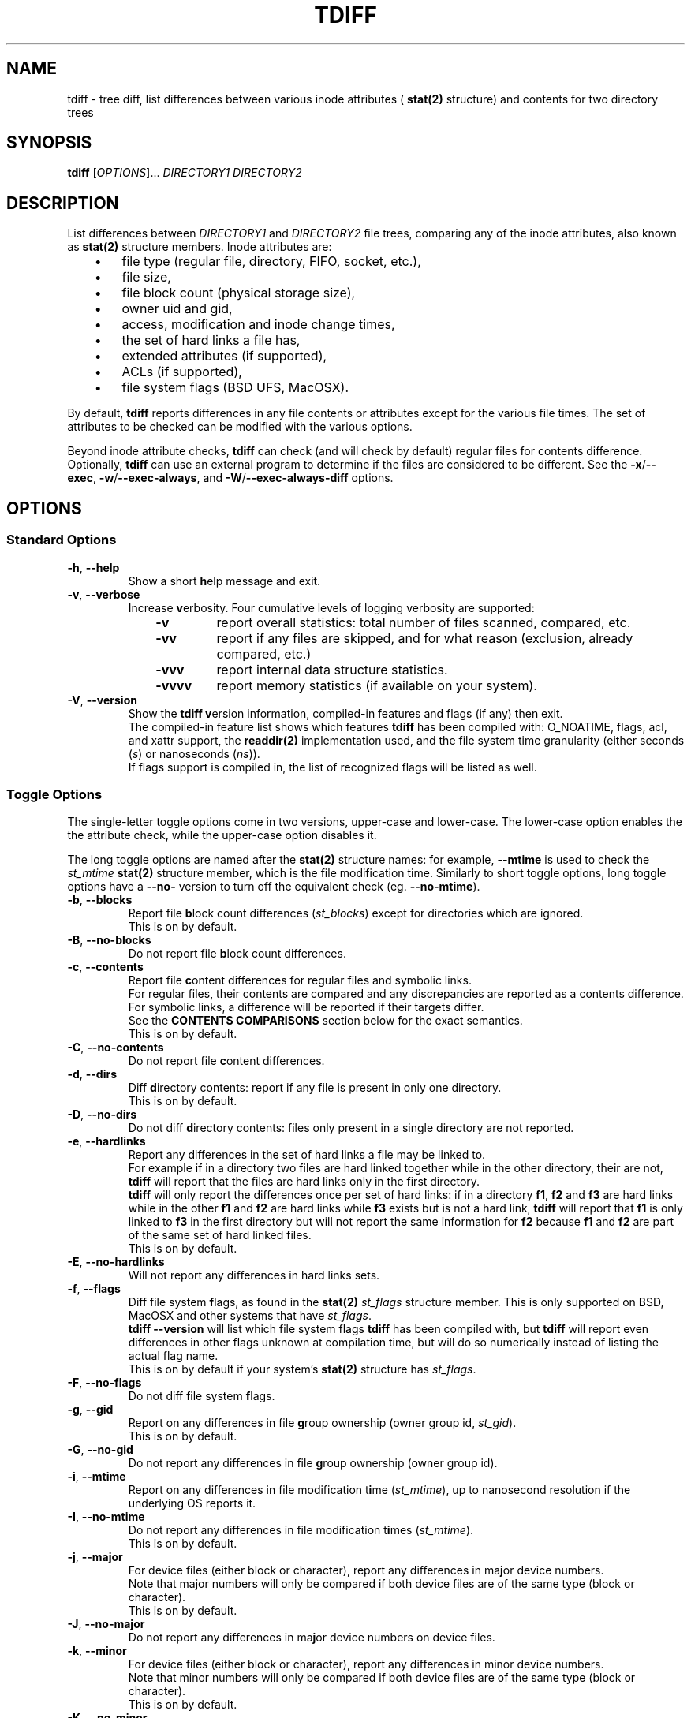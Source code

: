 .\" tdiff - tree diffs
.\" tdiff.1 - Manual page
.\" Copyright (C) 2019 Philippe Troin <phil+github-commits@fifi.org>
.\"
.\" This program is free software; you can redistribute it and/or modify
.\" it under the terms of the GNU General Public License as published by
.\" the Free Software Foundation; either version 3 of the License, or
.\" (at your option) any later version.
.\"
.\" This program is distributed in the hope that it will be useful,
.\" but WITHOUT ANY WARRANTY; without even the implied warranty of
.\" MERCHANTABILITY or FITNESS FOR A PARTICULAR PURPOSE.  See the
.\" GNU General Public License for more details.
.\"
.\" You should have received a copy of the GNU General Public License
.\" along with this program.  If not, see <http://www.gnu.org/licenses/>.
.TH TDIFF 1 "June 2019" "tdiff 0.8.4" "User Commands"
.SH NAME
tdiff \- tree diff, list differences between various inode attributes (
.BR stat(2)
structure) and contents for two directory trees
.SH SYNOPSIS
.B tdiff
[\fI\,OPTIONS\/\fR]... \fIDIRECTORY1\fR \fIDIRECTORY2\fR
.SH DESCRIPTION
.PP
List differences between
.I DIRECTORY1
and
.I DIRECTORY2
file trees, comparing any of the inode attributes, also known as
.BR stat(2)
structure members.  Inode attributes are:
.RS 3
.IP \(bu 3
file type (regular file, directory, FIFO, socket, etc.),
.IP \(bu
file size,
.IP \(bu
file block count (physical storage size),
.IP \(bu
owner uid and gid,
.IP \(bu
access, modification and inode change times,
.IP \(bu
the set of hard links a file has,
.IP \(bu
extended attributes (if supported),
.IP \(bu
ACLs (if supported),
.IP \(bu
file system flags (BSD UFS, MacOSX).
.RS -3
.PP
By default,
.B tdiff
reports differences in any file contents or attributes except for the
various file times.  The set of attributes to be checked can be
modified with the various options.
.PP
Beyond inode attribute checks,
.B tdiff
can check (and will check by default) regular files for contents
difference.  Optionally,
.B tdiff
can use an external program to determine if the files are considered
to be different.  See the \fB\-x\fR/\fB\-\-exec\fR,
\fB\-w\fR/\fB\-\-exec\-always\fR, and \fB\-W\fR/\fB\-\-exec\-always\-diff\fR
options.
.SH OPTIONS
.SS Standard Options
.TP
\fB\-h\fR, \fB\-\-help\fR
Show a short \fBh\fRelp message and exit.
.TP
\fB\-v\fR, \fB\-\-verbose\fR
Increase \fBv\fRerbosity.  Four
cumulative levels of logging verbosity are supported:
.RS 10
.TP
.B -v
report overall statistics: total number of files scanned, compared,
etc.
.TP
.B -vv
report if any files are skipped, and for what reason (exclusion,
already compared, etc.)
.TP
.B -vvv
report internal data structure statistics.
.TP
.B -vvvv
report memory statistics (if available on your system).
.RS -10
.TP
\fB\-V\fR, \fB\-\-version\fR
Show the
.B tdiff
\fBv\fRersion information, compiled-in features and flags (if any)
then exit.
.br
The compiled-in feature list shows which features
.B tdiff
has been compiled with: O_NOATIME, flags, acl, and xattr support,
the
.BR readdir(2)
implementation used, and the file system time granularity (either
seconds (\fI\,s\/\fR) or nanoseconds (\fI\,ns\/\fR)).
.br
If flags support is compiled in, the list of recognized flags will be
listed as well.
.SS Toggle Options
The single-letter toggle options come in two versions, upper-case and
lower-case.  The lower-case option enables the the attribute check,
while the upper-case option disables it.
.PP
The long toggle options are named after the
.BR stat(2)
structure names: for example,
.B \-\-mtime
is used to check the
.I st_mtime
.BR stat(2)
structure member, which is the file modification time.  Similarly to
short toggle options, long toggle options have a \fB\-\-no\-\fR
version to turn off the equivalent check (eg. \fB\-\-no\-mtime\fR).
.TP
\fB\-b\fR, \fB\-\-blocks\fR
Report file \fBb\fRlock count differences (\fI\,st_blocks\/\fR) except
for directories which are ignored.
.br
This is on by default.
.TP
\fB\-B\fR, \fB\-\-no\-blocks\fR
Do not report file \fBb\fRlock count differences.
.TP
\fB\-c\fR, \fB\-\-contents\fR
Report file \fBc\fRontent differences for regular files and symbolic
links.
.br
For regular files, their contents are compared and any discrepancies
are reported as a contents difference.
.br
For symbolic links, a difference will be reported if their targets
differ.
.br
See the
.B CONTENTS COMPARISONS
section below for the exact semantics.
.br
This is on by default.
.TP
\fB\-C\fR, \fB\-\-no\-contents\fR
Do not report file \fBc\fRontent differences.
.TP
\fB\-d\fR, \fB\-\-dirs\fR
Diff \fBd\fRirectory contents:  report if any file is present in only
one directory.
.br
This is on by default.
.TP
\fB\-D\fR, \fB\-\-no\-dirs\fR
Do not diff \fBd\fRirectory contents:  files only present in a single
directory are not reported.
.TP
\fB\-e\fR, \fB\-\-hardlinks\fR
Report any differences in the set of hard links a file may be linked
to.
.br
For example if in a directory two files are hard linked together while
in the other directory, their are not,
.B tdiff
will report that the files are hard links only in the first directory.
.br
.B tdiff
will only report the differences once per set of hard links: if in a
directory \fBf1\fR, \fBf2\fR and \fBf3\fR are hard links while in the
other \fBf1\fR and \fBf2\fR are hard links while \fBf3\fR exists but
is not a hard link,
.B tdiff
will report that \fBf1\fR is only linked to \fBf3\fR in the first
directory but will not report the same information for \fBf2\fR
because \fBf1\fR and \fBf2\fR are part of the same set of hard linked
files.
.br
This is on by default.
.TP
\fB\-E\fR, \fB\-\-no\-hardlinks\fR
Will not report any differences in hard links sets.
.TP
\fB\-f\fR, \fB\-\-flags\fR
Diff file system \fBf\fRlags, as found in the
.BR stat(2)
.I st_flags
structure member.  This is only supported on BSD, MacOSX and other
systems that have \fIst_flags\/\fR.
.br
.B tdiff --version
will list which file system flags
.B tdiff
has been compiled with, but
.B tdiff
will report even differences in other flags unknown at compilation
time, but will do so numerically instead of listing the actual flag
name.
.br
This is on by default if your system's
.BR stat(2)
structure has \fIst_flags\fR.
.TP
\fB\-F\fR, \fB\-\-no\-flags\fR
Do not diff file system \fBf\fRlags.
.TP
\fB\-g\fR, \fB\-\-gid\fR
Report on any differences in file \fBg\fRroup ownership (owner group
id, \fIst_gid\/\fR).
.br
This is on by default.
.TP
\fB\-G\fR, \fB\-\-no\-gid\fR
Do not report any differences in file \fBg\fRroup ownership (owner group id).
.TP
\fB\-i\fR, \fB\-\-mtime\fR
Report on any differences in file modification t\fBi\fRme
(\fI\,st_mtime\/\fR), up to nanosecond resolution if the underlying OS
reports it.
.TP
\fB\-I\fR, \fB\-\-no\-mtime\fR
Do not report any differences in file modification t\fBi\fRmes
(\fI\,st_mtime\/\fR).
.br
This is on by default.
.TP
\fB\-j\fR, \fB\-\-major\fR
For device files (either block or character), report any differences
in ma\fBj\fRor device numbers.
.br
Note that major numbers will only be compared if both device files are
of the same type (block or character).
.br
This is on by default.
.TP
\fB\-J\fR, \fB\-\-no\-major\fR
Do not report any differences in ma\fBj\fRor device numbers on device files.
.TP
\fB\-k\fR, \fB\-\-minor\fR
For device files (either block or character), report any differences
in minor device numbers.
.br
Note that minor numbers will only be compared if both device files are
of the same type (block or character).
.br
This is on by default.
.TP
\fB\-K\fR, \fB\-\-no\-minor\fR
Do not report any differences in minor device numbers on device files.
.TP
\fB\-l\fR, \fB\-\-acl\fR
Report on any differences in file AC\fBL\fRs as defined by
.BR acl_set_file(3) .
.br
Any missing or different ACLs between the file pairs are
reported.  Access, default and mask ACL entries are supported.
.br
This is on by default if ACLs are supported by the system.
.TP
\fB\-L\fR, \fB\-\-no\-acl\fR
Do not report any differences in file AC\fBL\fRs.
.TP
\fB\-m\fR, \fB\-\-mode\fR
Report on any differences in file access \fBm\fRode (permission bits as
set by
.BR chmod(1) ).
If set,
\fB\-o\fR/\fB\-\-mode\-or\fR and \fB\-a\fR/\fB\-\-mode\-and\fR
bitmasks are applied, if set.
.br
This is on by default.
.TP
\fB\-M\fR, \fB\-\-no\-mode\fR
Do not report any differences in file access \fBm\fRodes (permission
bits).
.TP
\fB\-n\fR, \fB\-\-nlink\fR
Report on any differences in file (hard) link counts
(\fI\,st_\/\fBn\fI\,links\/\fR).
.br
This is on by default.
.TP
\fB\-N\fR, \fB\-\-no\-nlink\fR
Do not report any differences in file (hard) link counts.
.TP
\fB\-q\fR, \fB\-\-xattr\fR
Report on any differences in file extended attributes as defined by
.BR setxattr(2) .
.br
Any missing or different extended attribute between the file pairs is
reported.
.br
This is on by default if extended attributes are supported by the system.
.TP
\fB\-Q\fR, \fB\-\-no\-xattr\fR
Do not report any differences in file extended attributes.
.TP
\fB\-s\fR, \fB\-\-size\fR
Report file \fBs\fRize differences (\fI\,st_size\/\fR), except for
directories which are ignored.
.br
This is on by default.
.TP
\fB\-S\fR, \fB\-\-no\-size\fR
Do not report file \fBs\fRize differences.
.TP
\fB\-t\fR, \fB\-\-type\fR
Report file \fBt\fRype differences (files, directories, symbolic links,
etc.)
.br
This is on by default.
.TP
\fB\-T\fR, \fB\-\-no\-type\fR
Do not report file \fBt\fRype differences between the two compared
directories.
.TP
\fB\-u\fR, \fB\-\-uid\fR
Report on any differences in file \fBu\fRser ownership (owner user id,
\fIst_uid\/\fR).
.br
This is on by default.
.TP
\fB\-U\fR, \fB\-\-no\-uid\fR
Do not report any differences in file \fBu\fRser ownership (owner user
id).
.TP
\fB\-y\fR, \fB\-\-atime\fR
Report on any differences in file access time (\fI\,st_atime\/\fR), up
to nanosecond resolution if the underlying OS reports it.
.br
Since merely reading a file causes the access time to be updated, this
option is likely to be of limited use.
.B tdiff
will not update the file access times when comparing files if compiled
on an OS with
.B O_NOATIME
.BR open(2)
support, whenever possible.  One of the Operating Systems with
.B O_NOATIME
support, Linux, only allows to open a file with
.B O_NOATIME
if
.B tdiff
is ran by the file owner or root.  All files for which this is the
case will then be opened with \fBNO_ATIME\fR, but
.B tdiff
will silently drop the
.B O_NOATIME
flag if a
.I Permission denied
error is encountered.  Please also note that commands specified with
\fB\-x\fR/\fB\-\-exec\fR, \fB\-w\fR/\fB\-\-exec\-always\fR or
\fB\-W\fR/\fB\-\-exec\-always\-diff\fR may update the access times of
the files they read.
.TP
\fB\-Y\fR, \fB\-\-no\-atime\fR
Do not report any differences in file access times
(\fI\,st_atime\/\fR).
.br
This is on by default.
.TP
\fB\-z\fR, \fB\-\-ctime\fR
Report on any differences in file inode change time
(\fI\,st_ctime\/\fR), up to nanosecond resolution if the underlying OS
reports it.
.br
Since inode change times are automatically set by Unix to the current
time and cannot be changed afterwards, they will always be reported as
different for any two file trees, except in rare cases (likely
involving cloning raw file system images).
.TP
\fB\-Z\fR, \fB\-\-no\-ctime\fR
Do not report any differences in file file inode change times
(\fI\,st_ctime\/\fR).
.br
This is on by default.
.SS Preset Options
The preset single letter options are either a numeric preset level
from \fI0\fR to \fI9\/\fR, or
.B \-p
followed by a preset name or level.  Presets can also be activated
with the
.B \-\-preset
long option followed by either a numeric preset level or a preset
name.
.br
Preset names can be shortened to their smallest unambiguous prefix.
For example, \fB\-\-preset\fR \fIamtimes\/\fR can be shortened to
\fIam\/\fR, \fImissing\fR to \fImiss\/\fR, \fIdefault\fR to \fId\/\fR,
etc.
.PP
The presets are cumulative, preset level \fI9\fR is a super-set of
preset level \fI8\/\fR, itself a super-set of level \fI7\fR and so on.
.PP
The default preset level when
.B tdiff
starts parsing its options is preset
\fI6\/\fR/\fI\,notimes\/\fR/\fI\,default\/\fR.
.TP
\fB\-0\fR, \fB\-p\fR|\fB\-\-preset\fR \fI0\/\fR|\fI\,none\fR
Do not check anything.  All the toggles are set to their inactive
(\fB\-\-no\-\fR) state.
.br
If only this preset is active (it is provided last on the command line
for example),
.B tdiff
will not report anything but will still traverse the file trees.  This
is only useful to reset \fBtdiff\fR's set of comparisons to the empty
set and add exactly which fields should be compared with further
toggle options.
.TP
\fB\-1\fR, \fB\-p\fR|\fB\-\-preset\fR \fI1\/\fR|\fI\,missing\/\fR|\fI\,type\fR
Report missing files and different file types.
.br
.B tdiff
will only emit messages for either files missing in either directory
(\fB\-d\fR/\fB\-\-dirs\fR) or if they are of different file types
(\fB\-t\fR/\fB\-\-type\fR).  All the other toggles are set to their
inactive (\fB\-\-no\-\fR) state.
.TP
\fB\-2\fR, \fB\-p\fR|\fB\-\-preset\fR \fI2\/\fR|\fI\,mode\fR
In addition to the comparisons enabled at preset level \fI1\/\fR,
.B tdiff
will also enable file mode comparisons (\fB\-m\fR/\fB\-\-mode\fR). All
the other toggles are set to their inactive (\fB\-\-no\-\fR) state.
.TP
\fB\-3\fR, \fB\-p\fR|\fB\-\-preset\fR \fI3\/\fR|\fI\,owner\fR
In addition to the comparisons enabled at preset level \fI2\/\fR,
.B tdiff
will also enable user id (\fB\-u\fR/\fB\-\-uid\fR), group id
(\fB\-g\fR/\fB\-\-gid\fR) and, if supported, Access Control Lists
(\fB\-l\fR/\fB\-\-acl\fR) comparisons. All
the other toggles are set to their inactive (\fB\-\-no\-\fR) state.
.TP
\fB\-4\fR, \fB\-p\fR|\fB\-\-preset\fR \fI4\/\fR|\fI\,hardlinks\fR
In addition to the comparisons enabled at preset level \fI3\/\fR,
.B tdiff
will also enable link count (\fB\-n\fR/\fB\-\-nlink\fR) and hard link
targets (\fB\-e\fR/\fB\-\-hardlinks\fR) comparisons. All
the other toggles are set to their inactive (\fB\-\-no\-\fR) state.
.TP
\fB\-5\fR, \fB\-p\fR|\fB\-\-preset\fR \fI5\/\fR|\fI\,contents\fR
In addition to the comparisons enabled at preset level \fI4\/\fR,
.B tdiff
will also compare file contents (\fB\-c\fR/\fB\-\-contents\fR), size
(\fB\-s\fR/\fB\-\-size\fR), block usage (\fB\-b\fR/\fB\-\-blocks\fR),
and for device files, major (\fB\-j\fR/\fB\-\-major\fR) and minor
(\fB\-k\fR/\fB\-\-minor\fR) device numbers. All
the other toggles are set to their inactive (\fB\-\-no\-\fR) state.
.TP
\fB\-6\fR, \fB\-p\fR|\fB\-\-preset\fR \fI6\/\fR|\fI\,notimes\/\fR|\fI\,default\fR
In addition to the comparisons enabled at preset level \fI5\/\fR,
.B tdiff
will also compare, if supported, flags (\fB\-f\fR/\fB\-\-flags\fR) and
extended attributes (\fB\-q\fR/\fB\-\-xattr\fR). All the other toggles
are set to their inactive (\fB\-\-no\-\fR) state.  This corresponds to
a state where all toggles are on except the three times
(\fB\-y\fR/\fB\-\-atime\fR, \fB\-i\fR/\fB\-\-mtime\fR and
\fB\-z\fR/\fB\-\-ctime\fR) that are off.
.br
If your system does not support either flags or extended attributes,
then preset level \fI6\fR is equivalent to preset level \fI5\/\fR.
.br
This is the default preset level.
.TP
\fB\-7\fR, \fB\-p\fR|\fB\-\-preset\fR \fI7\/\fR|\fI\,mtime\fR
In addition to the comparisons enabled at preset level \fI6\/\fR,
.B tdiff
will also compare file modification times
(\fB\-i\fR/\fB\-\-mtime\fR). This corresponds to a state where all
toggles are on except the file access time (\fB\-y\fR/\fB\-\-atime\fR)
and the inode modification time (\fB\-z\fR/\fB\-\-ctime\fR) that are
off.
.TP
\fB\-8\fR, \fB\-p\fR|\fB\-\-preset\fR \fI8\/\fR|\fI\,amtimes\fR
In addition to the comparisons enabled at preset level \fI7\/\fR,
.B tdiff
will also compare file access times (\fB\-y\fR/\fB\-\-atime\fR). This
corresponds to a state where all toggles are on except the inode
modification time (\fB\-z\fR/\fB\-\-ctime\fR) that is off.
.TP
\fB\-9\fR, \fB\-p\fR|\fB\-\-preset\fR \fI9\/\fR|\fI\,alltimes\fR|\fI\,all\fR
.B tdiff
will compare all available attributes, turning all toggles on.
.SS Other Miscellaneous Options
.TP
\fB\-a\fR, \fB\-\-mode\-and\fR \fIMASK\fR
When comparing file permission bits, perform a binary \fBa\fRnd
between the permission bits and
.I MASK
before comparing them.
.br
.I MASK
is specified in octal, like with
.BR chmod(2) ,
unless prefixed with \fI0x\/\fR, in which case it is parsed as
hexadecimal.
.TP
\fB\-o\fR, \fB\-\-mode\-or\fR \fIMASK\fR
When comparing file permission bits, perform a binary \fBo\fRr between
the permission bits and
.I MASK
before comparing them.
.br
.I MASK
is specified in octal, like with
.BR chmod(2) ,
unless prefixed with \fI0x\/\fR, in which case it is parsed as hexadecimal.
.TP
\fB\-w\fR, \fB\-\-exec\-always\fR \fICOMMAND... \\\/;\fR
Always execute
.I COMMAND
for any pair of matching regular files found in the trees. Refer to the
.B CONTENTS COMPARISONS
section for details.
.br
If either options are specified more than once, the last command defined
will be used.
.br
Using either option turns on the \fB-c\fR/\fB--contents\fR toggle.
.TP
\fB\-W\fR, \fB\-\-exec\-always\-diff\fR
Always execute
.I diff \-u
for any pair of matching regular files found in the trees.
This is a shortcut for:
.in +2
.br
.B tdiff \-\-exec\-always diff \-u %1 %2 \\\\;
.in -2
.br
The option will supersede whichever command was specified in a
\fB\-w\fR/\fB\-\-exec\-always\fR option appearing earlier on the option
list.
.br
Using either option turns on the \fB-c\fR/\fB--contents\fR toggle.
.TP
\fB\-x\fR, \fB\-\-exec\fR \fICOMMAND... \\\/;\fR
Uses
.I COMMAND
when comparing files whose sizes are the same. Refer to the
.B CONTENTS COMPARISONS
section for details.
.br
If either options are specified more than once, the last command defined
will be used.
.br
Using either option turns on the \fB-c\fR/\fB--contents\fR toggle.
.TP
\fB\-X\fR, \fB\-\-exclude\fR \fIFILE\fR
Excludes
.I FILE
from processing: any discrepancies on a file or missing file named
.I FILE
will not be reported.  Neither will external commands be ran on them.
If
.I FILE
matches the name of a directory, it will not be descended into and any
sub-directories or files it contains will be completely ignored.
.br
This option may be specified more than once, all the files listed will
be added to the exclusion list.
.TP
\fB\-O\fR, \fB\-\-follow\-symlinks\fR
Completely ignore symbolic links and always f\fBO\fRllow and dereference them.
.br
This is off by default (symbolic links are not followed / dereferenced).
.SH HARD LINKS
.B tdiff
optimizes for hard links in two ways:
.RS 3
.IP \(bu 3
.B tdiff
will skip examining a pair of files if it has already compared the
pair's hard links copies.
.RS 3
.PP
For example, if you have \fIfile1\fR hard linked to \fIfile2\fR in
both \fIDIRECTORY1\fR and \fIDIRECTORY2\/\fR,
.B tdiff
will only report any differences for \fIfile1\fR and will skip
\fIfile2\fR entirely since it's linked to \fIfile1\fR in both examined
directories, and the list of differences would the same as for the
already reported \fIfile1\fR case.
.RS -3
.IP \(bu 3
.B tdiff
will skip examining two hard-linked files.
.RS 3
.PP
For example, if \fIdir1/file\fR is hard linked to \fIdir2/file\/\fR,
then
.B tdiff
will omit examining the file pair entirely since they really are the
same object and would have no differences at all.
.RS -6
.PP
\fBtdiff\fR's hard link optimization depends on files' inode and
device numbers to be stable, unique and consistent at least for the
duration of the
.B tdiff
run.  This is generally the case for traditional
file systems.
.PP
.B tdiff
can optionally show which hard linked files are skipped and for what
reason when run at the verbosity level 2 or above (\fB-vv\fR or
\fB--verbose --verbose\fR).
.SH CONTENTS COMPARISONS
.B tdiff
uses built-in code for file contents comparisons.  It avoid running an actual
comparison if the file's sizes (\fI\,st_size\/\fR) are different: the
files with different sizes will be reported as having different
contents without even comparing them as the size difference is enough
to ascertain that their contents differ.
.PP
Optionally,
.B tdiff
can run external commands to perform the comparison.  When providing
an external command, the
.I COMMAND
must be passed as multiple arguments terminated by a semi-colon, which
must be escaped to avoid processing by the shell.
.I COMMAND
should not be quoted as a single argument.
.br
In the arguments can appear the strings
.I %1
and
.I %2
which will be respectively replaced by the paths to files in the first
and second compared directories.
.I %1
and
.I %2
can only appear once on the command line, and must be full words:
they cannot appear inside a larger shell word.
.br
For example:
.RS 2
.br
.B tdiff --exec gtkdiff %1 %2 \\\\; directory1 directory2
.RS -2
.PP
If either the \fB\-x\fR or \fB\-\-exec\fR options are used, the
command specified there will be ran instead of the built-in comparison
and its exit status used to detect a difference (zero exit status
meaning no difference, and non-zero meaning a difference).  With
either these options in effect,
.B tdiff
will not print any error message if the files are different, the
command used for \fB\-x\fR/\fB\-\-exec\fR should take care of
reporting the error.  Note that the command
.I will not be ran if
.B tdiff
.I can find via the file size
that the files differ by virtue of having different sizes.
.PP
If either the \fB\-w\fR/\fB\-\-exec\-always\fR or
\fB\-W\fR/\fB\-\-exec\-always\-diff\fR options are used, the command
specified with these options will always be ran for every pair of
regular files having the same path in both directories, whether or not
they have the same size.  The internal comparison pass will run and
will report if the files are different, then the
\fB\-w\fR/\fB\-\-exec\-always\fR/\fB\-W\fR/\fB\-\-exec\-always\-diff\fR
command will run.
.B tdiff
will record a difference if the
\fB\-w\fR/\fB\-\-exec\-always\fR/\fB\-W\fR/\fB\-\-exec\-always\-diff\fR
command returns with non\-zero exit status, even if the internal
comparison or the \fB\-x\fR/\fB\-\-exec\fR command are successful.
.PP
If both \fB\-x\fR/\fB\-\-exec\fR and
\fB\-w\fR/\fB\-\-exec\-always\fR/\fB\-W\fR/\fB\-\-exec\-always\-diff\fR
options are used, then the command specified for
\fB\-x\fR/\fB\-\-exec\fR will be ran if the file sizes of the compared
files are the same, and the command specified by
\fB\-w\fR/\fB\-\-exec\-always\fR/\fB\-W\fR/\fB\-\-exec\-always\-diff\fR
will always run.
.br
This means that with options from both groups active, both the
\fB\-x\fR/\fB\-\-exec\fR and
\fB\-w\fR/\fB\-\-exec\-always\fR/\fB\-W\fR/\fB\-\-exec\-always\-diff\fR
commands will be ran for files with the same size.
.SH EXIT STATUS
.B tdiff
exits with status:
.TP
0
if no discrepancies nor errors were encountered.
.TP
1
if there were any problems with arguments or parsing the command line.
.TP
2
if there were any differences reported, either by
.B tdiff
logging a discrepancy, or any of the \fB\-x\fR/\fB\-\-exec\fR or
\fB\-w\fR/\fB\-\-exec\-always\fR commands exiting with non-zero
status.
.TP
3
if there was any system error (a file couldn't be read for example).
.TP
4
if there was an internal error.  This should not happen.
.SH EXAMPLES
Check that the two file trees rooted at
.I directory1
and
.I directory2
are exactly the same, including symbolic link targets if any,
permissions, hard disk block usage, owner user and group ids, and if
supported, flags, ACLs and extended attributes:
.RS 4
.PP
.B tdiff
.I directory1 directory2
.RS -4
.PP
Same as previous example, but also check that the file modification
times are the same:
.RS 4
.PP
.B tdiff -i
.I directory1 directory2
.RS -4
.PP
Only report if any files are present in only one directory:
.RS 4
.PP
.B tdiff \-0 \-\-dirs
.I directory1 directory2
.RS -4
.PP
Report only ownership (user or group id) differences, ignore any
missing files:
.RS 4
.PP
.B tdiff \-0 \-\-uid \-\-gid
.I directory1 directory2
.RS -4
.PP
Report only group permission bits differences, ignore any missing files:
.RS 4
.PP
.B tdiff \-0 \-\-mode \-\-mode\-and 70
.I directory1 directory2
.RS -2
.PP
or:
.RS 2
.PP
.B tdiff \-0 \-\-mode \-\-mode\-or 7707
.I directory1 directory2
.RS -4
.PP
Report only sticky bits differences, ignore any missing files:
.RS 4
.PP
.B tdiff \-0 \-\-mode \-\-mode\-and 1000
.I directory1 directory2
.RS -2
.PP
or:
.RS 2
.PP
.B tdiff \-0 \-\-mode \-\-mode\-or 6777
.I directory1 directory2
.RS -4
.PP
Run
.B cmp \-l
on every file of the same size in both trees:
.RS 4
.PP
.B tdiff \-0 \-\-exec cmp -l %1 %2 \\\\\/;
.I directory1 directory2
.RS -4
.PP
Run super-diff: diff files with
.B diff \-u
and reports any other kind of differences in inode contents except for
times:
.RS 4
.PP
.B tdiff \-\-exec\-always\-diff
.I directory1 directory2
.RS -2
.PP
or more tersely:
.RS 2
.PP
.B tdiff \-W
.I directory1 directory2
.RS -4
.PP
Same with file modification times:
.RS 4
.PP
.B tdiff \-W \-\-preset mtime
.I directory1 directory2
.RS -2
.PP
or also:
.RS 2
.PP
.B tdiff \-Wi
.I directory1 directory2
.RS -4
.SH REPORTING BUGS
Report bugs on the
.UR https://github.com/F-i-f/tdiff/issues
GitHub Issues page
.UE .
.SH COPYRIGHT
Copyright (C) 1999, 2008, 2014, 2019 Philippe Troin (
.UR https://github.com/F-i-f
F-i-f on GitHub
.UE ).
.PP
.B tdiff
comes with ABSOLUTELY NO WARRANTY.
.br
This is free software, and you are welcome to redistribute it
under certain conditions.
.br
You should have received a copy of the GNU General Public License
along with this program.  If not, see
.UR http://www.gnu.org/licenses/
.UE .
.SH SEE ALSO
.BR acl_set_file(1) ,
.BR chmod(1) ,
.BR diff(1) ,
.BR getfacl(1) ,
.BR getfattr(1) ,
.BR open(2) ,
.BR setxattr(2) ,
.BR stat(2) .
\"  LocalWords:  tdiff Troin phil MERCHANTABILITY inode fI fR fB dirs
\"  LocalWords:  DIRECTORY1 DIRECTORY2 fBtdiff fBd fRirectory TP fBh
\"  LocalWords:  fRelp fBm fRode bitmasks fRodes fBt fRype fBv br acl
\"  LocalWords:  fRerbosity fRersion nlink xattr fBb dtmfugsbcnejkql
\"  LocalWords:  ctime mtime atime fRlock fIst fBc DTMFUGZIRSBCNEJKQL
\"  LocalWords:  inodes fRontent fBg fRroup fBi fRme fRmes fBj fRor
\"  LocalWords:  ACLs fBn fIlinks fBo setxattr NOATIME fBs fBu fRser
\"  LocalWords:  fRize getfacl getfattr fICOMMAND fIFILE fIMASK chmod
\"  LocalWords:  directory1 directory2 fIDIRECTORY2 cmp IP uid fIdir1
\"  LocalWords:  fIDIRECTORY1 gid UFS MacOSX vv vvv vvvv fI0x UE fR's
\"  LocalWords:  fIfile1 fIfile2 fIdir2 files' readdir eg hardlinks
\"  LocalWords:  fBf1 fBf2 fBf3 fIamtimes fIam fImissing fImiss fId
\"  LocalWords:  fBf fRlags fIdefault fI9 fI8 fI7 fI6 notimes fI0 fI1
\"  LocalWords:  fI2 fI3 fI4 fI5 amtimes alltimes Wi ns fBa fRnd fRr
\"  LocalWords:  fBL fRs gtkdiff fBNO symlinks fBO fRllow dereference
\"  LocalWords:  dereferenced

